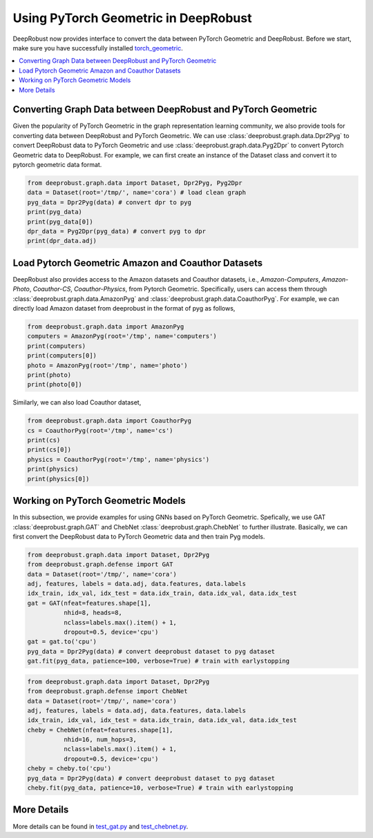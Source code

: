 Using PyTorch Geometric in DeepRobust
========
DeepRobust now provides interface to convert the data between
PyTorch Geometric and DeepRobust. Before we start, make sure 
you have successfully installed `torch_geometric <https://pytorch-geometric.readthedocs.io/en/latest/notes/installation.html>`_.

.. contents::
    :local: 

Converting Graph Data between DeepRobust and PyTorch Geometric 
-----------------------
Given the popularity of PyTorch Geometric in the graph representation learning community,
we also provide tools for converting data between DeepRobust and PyTorch Geometric. We can
use :class:`deeprobust.graph.data.Dpr2Pyg` to convert DeepRobust data to PyTorch Geometric 
and use :class:`deeprobust.graph.data.Pyg2Dpr` to convert Pytorch Geometric data to DeepRobust.
For example, we can first create an instance of the Dataset class and convert it to pytorch geometric data format.

.. code-block:: python

    from deeprobust.graph.data import Dataset, Dpr2Pyg, Pyg2Dpr
    data = Dataset(root='/tmp/', name='cora') # load clean graph
    pyg_data = Dpr2Pyg(data) # convert dpr to pyg
    print(pyg_data)
    print(pyg_data[0])
    dpr_data = Pyg2Dpr(pyg_data) # convert pyg to dpr
    print(dpr_data.adj)

Load Pytorch Geometric Amazon and Coauthor Datasets
-----------------------
DeepRobust also provides access to the Amazon datasets and Coauthor datasets, i.e.,
`Amazon-Computers`, `Amazon-Photo`, `Coauthor-CS`, `Coauthor-Physics`, from Pytorch 
Geometric. Specifically, users can access them through 
:class:`deeprobust.graph.data.AmazonPyg` and :class:`deeprobust.graph.data.CoauthorPyg`. 
For example, we can directly load Amazon dataset from deeprobust in the format of pyg
as follows,

.. code-block:: python

    from deeprobust.graph.data import AmazonPyg
    computers = AmazonPyg(root='/tmp', name='computers')
    print(computers)
    print(computers[0])
    photo = AmazonPyg(root='/tmp', name='photo')
    print(photo)
    print(photo[0])


Similarly, we can also load Coauthor dataset,

.. code-block:: python

    from deeprobust.graph.data import CoauthorPyg
    cs = CoauthorPyg(root='/tmp', name='cs')
    print(cs)
    print(cs[0])
    physics = CoauthorPyg(root='/tmp', name='physics')
    print(physics)
    print(physics[0])


Working on PyTorch Geometric Models
-----------
In this subsection, we provide examples for using GNNs based on
PyTorch Geometric. Spefically, we use GAT :class:`deeprobust.graph.GAT` and 
ChebNet :class:`deeprobust.graph.ChebNet` to further illustrate. 
Basically, we can first convert the DeepRobust data to PyTorch Geometric 
data and then train Pyg models.

.. code-block:: python

    from deeprobust.graph.data import Dataset, Dpr2Pyg
    from deeprobust.graph.defense import GAT
    data = Dataset(root='/tmp/', name='cora')
    adj, features, labels = data.adj, data.features, data.labels
    idx_train, idx_val, idx_test = data.idx_train, data.idx_val, data.idx_test
    gat = GAT(nfeat=features.shape[1],
              nhid=8, heads=8,
              nclass=labels.max().item() + 1,
              dropout=0.5, device='cpu')
    gat = gat.to('cpu')
    pyg_data = Dpr2Pyg(data) # convert deeprobust dataset to pyg dataset
    gat.fit(pyg_data, patience=100, verbose=True) # train with earlystopping


.. code-block:: python

    from deeprobust.graph.data import Dataset, Dpr2Pyg
    from deeprobust.graph.defense import ChebNet
    data = Dataset(root='/tmp/', name='cora')
    adj, features, labels = data.adj, data.features, data.labels
    idx_train, idx_val, idx_test = data.idx_train, data.idx_val, data.idx_test
    cheby = ChebNet(nfeat=features.shape[1],
              nhid=16, num_hops=3,
              nclass=labels.max().item() + 1,
              dropout=0.5, device='cpu')
    cheby = cheby.to('cpu')
    pyg_data = Dpr2Pyg(data) # convert deeprobust dataset to pyg dataset
    cheby.fit(pyg_data, patience=10, verbose=True) # train with earlystopping


More Details 
-----------------------
More details can be found in  
`test_gat.py <https://github.com/DSE-MSU/DeepRobust/tree/master/examples/graph/test_gat.py>`_ 
and `test_chebnet.py <https://github.com/DSE-MSU/DeepRobust/tree/master/examples/graph/test_chebnet.py>`_.

